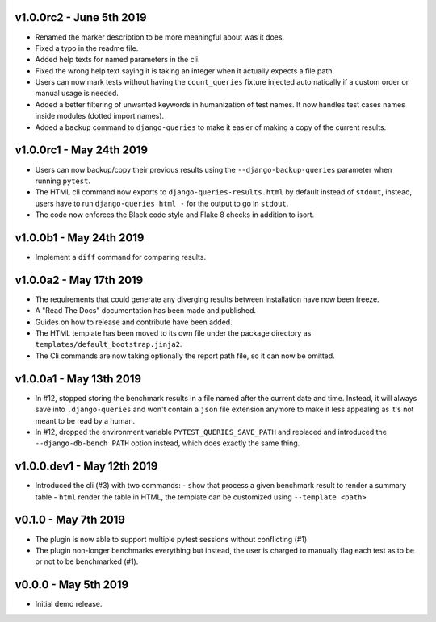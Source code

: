 v1.0.0rc2 - June 5th 2019
+++++++++++++++++++++++++

- Renamed the marker description to be more meaningful about was it does.
- Fixed a typo in the readme file.
- Added help texts for named parameters in the cli.
- Fixed the wrong help text saying it is taking an integer when it actually expects a file path.
- Users can now mark tests without having the ``count_queries`` fixture injected automatically if a custom order or manual usage is needed.
- Added a better filtering of unwanted keywords in humanization of test names. It now handles test cases names inside modules (dotted import names).
- Added a ``backup`` command to ``django-queries`` to make it easier of making a copy of the current results.


v1.0.0rc1 - May 24th 2019
+++++++++++++++++++++++++

- Users can now backup/copy their previous results using the ``--django-backup-queries`` parameter when running ``pytest``.
- The HTML cli command now exports to ``django-queries-results.html`` by default instead of ``stdout``, instead, users have to run ``django-queries html -`` for the output to go in ``stdout``.
- The code now enforces the Black code style and Flake 8 checks in addition to isort.


v1.0.0b1 - May 24th 2019
++++++++++++++++++++++++

- Implement a ``diff`` command for comparing results.


v1.0.0a2 - May 17th 2019
++++++++++++++++++++++++

- The requirements that could generate any diverging results between installation have now been freeze.
- A "Read The Docs" documentation has been made and published.
- Guides on how to release and contribute have been added.
- The HTML template has been moved to its own file under the package directory as ``templates/default_bootstrap.jinja2``.
- The Cli commands are now taking optionally the report path file, so it can now be omitted.


v1.0.0a1 - May 13th 2019
++++++++++++++++++++++++

- In #12, stopped storing the benchmark results in a file named after the current date and time.
  Instead, it will always save into ``.django-queries`` and won't contain a ``json`` file extension
  anymore to make it less appealing as it's not meant to be read by a human.
- In #12, dropped the environment variable ``PYTEST_QUERIES_SAVE_PATH`` and replaced
  and introduced the ``--django-db-bench PATH`` option instead, which does exactly the same thing.


v1.0.0.dev1 - May 12th 2019
+++++++++++++++++++++++++++

- Introduced the cli (#3) with two commands:
  - ``show`` that process a given benchmark result to render a summary table
  - ``html`` render the table in HTML, the template can be customized using ``--template <path>``


v0.1.0 - May 7th 2019
+++++++++++++++++++++

- The plugin is now able to support multiple pytest sessions without conflicting (#1)
- The plugin non-longer benchmarks everything but instead, the user is charged to manually flag each test as to be or not to be benchmarked (#1).


v0.0.0 - May 5th 2019
+++++++++++++++++++++

- Initial demo release.
